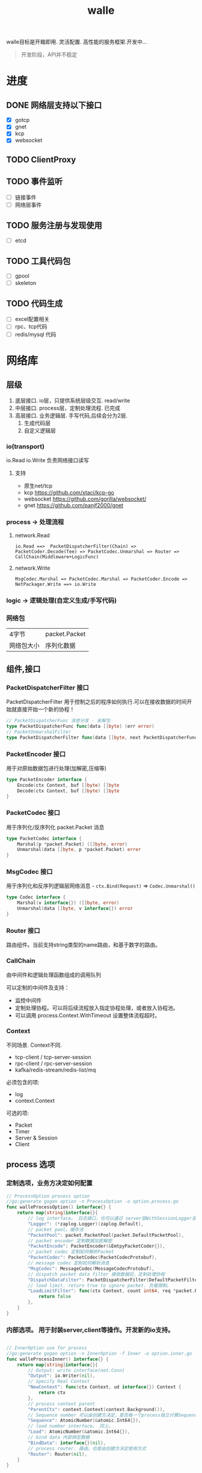#+startup: content
#+title: walle

walle目标是开箱即用. 灵活配置. 高性能的服务框架.开发中...
#+begin_quote
开发阶段，API并不稳定
#+end_quote
* 进度
** DONE 网络层支持以下接口
CLOSED: [2021-11-16 二 21:59]
 - [X] gotcp
 - [X] gnet
 - [X] kcp
 - [X] websocket
** TODO ClientProxy
** TODO 事件监听
 - [ ] 链接事件
 - [ ] 网络层事件
** TODO 服务注册与发现使用
 - [ ] etcd
** TODO 工具代码包
 - [ ] gpool
 - [ ] skeleton
** TODO 代码生成
 - [ ] excel配置相关
 - [ ] rpc、tcp代码
 - [ ] redis/mysql 代码
* 网络库
** 层级
 1. 底层接口. io层，只提供系统层级交互. read/write
 2. 中层接口. process层，定制处理流程. 已完成
 3. 高层接口. 业务逻辑层.
    手写代码,后续会分为2层. 
    1. 生成代码层
    2. 自定义逻辑层
*** io(transport)
io.Read io.Write 负责网络接口读写
**** 支持
 - 原生net/tcp
 - kcp https://github.com/xtaci/kcp-go
 - websocket https://github.com/gorilla/websocket/
 - gnet https://github.com/panjf2000/gnet
*** process -> 处理流程
**** network.Read
#+begin_example
io.Read ==>  PacketDispatcherFilter(Chain) => PacketCoder.Decode(Tee) => PacketCodec.Unmarshal => Router => CallChain(Middleware+LogicFunc)
#+end_example

**** network.Write
#+begin_example
MsgCodec.Marshal => PacketCodec.Marshal => PacketCoder.Encode => NetPackager.Write ==> io.Write
#+end_example

*** logic -> 逻辑处理(自定义生成/手写代码)
*** 网络包
| 4字节      | packet.Packet |
| 网络包大小 | 序列化数据    |

** 组件,接口
*** PacketDispatcherFilter 接口
PacketDispatcherFilter 用于控制之后的程序如何执行.可以在接收数据的时间开始就直接开始一个新的协程！
#+begin_src go
// PacketDispatcherFunc 消息分发 - 未解包
type PacketDispatcherFunc func(data []byte) (err error)
// PacketUnmarshalFilter
type PacketDispatcherFilter func(data []byte, next PacketDispatcherFunc) (err error)
#+end_src
*** PacketEncoder 接口
用于对原始数据包进行处理(加解密,压缩等)
#+begin_src go
type PacketEncoder interface {
	Encode(ctx Context, buf []byte) []byte
	Decode(ctx Context, buf []byte) []byte
}
#+end_src
*** PacketCodec 接口
用于序列化/反序列化 packet.Packet 消息
#+begin_src go
type PacketCodec interface {
	Marshal(p *packet.Packet) ([]byte, error)
	Unmarshal(data []byte, p *packet.Packet) error
}
#+end_src
*** MsgCodec 接口
用于序列化和反序列逻辑层网络消息 - ~ctx.Bind(Request)~ => ~Codec.Unmarshal()~
#+begin_src go
type Codec interface {
	Marshal(v interface{}) ([]byte, error)
	Unmarshal(data []byte, v interface{}) error
}
#+end_src
*** Router 接口
路由组件。当前支持string类型的name路由，和基于数字的路由。
*** CallChain
由中间件和逻辑处理函数组成的调用队列

可以定制的中间件及支持：
 - 监控中间件
 - 定制处理协程。可以将后续流程放入指定协程处理，或者放入协程池。
 - 可以调用 process.Context.WithTimeout 设置整体流程超时。

*** Context
不同场景. Context不同.
 - tcp-client / tcp-server-session
 - rpc-client / rpc-server-session 
 - kafka/redis-stream/redis-list/mq
必须包含的项:
  - log
  - context.Context
可选的项: 
    - Packet
    - Timer
    - Server & Session
    - Client
      
** process 选项
*** 定制选项，业务方决定如何配置
#+begin_src go
// ProcessOption process option
//go:generate gogen option -n ProcessOption -o option.process.go
func walleProcessOption() interface{} {
	return map[string]interface{}{
		// log interface。 日志接口，也可以通过 server层WithSessionLogger去定制
		"Logger": (*zaplog.Logger)(zaplog.Default),
		// packet pool。缓存池
		"PacketPool": packet.PacketPool(packet.DefaultPacketPool),
		// packet encoder 定制数据加密解密
		"PacketEncode": PacketEncoder(&EmtpyPacketCoder{}),
		// packet codec 定制如何解析Packet
		"PacketCodec": PacketCodec(PacketCodecProtobuf),
		// message codec 定制如何解析消息
		"MsgCodec": MessageCodec(MessageCodecProtobuf),
		// dispatch packet data filter 接收数据后，定制处理协程
		"DispatchDataFilter": PacketDispatcherFilter(DefaultPacketFilter),
		// load limit. return true to ignore packet. 负载限制。
		"LoadLimitFilter": func(ctx Context, count int64, req *packet.Packet) bool {
			return false
		},
	}
}

#+end_src
*** 内部选项。 用于封装server,client等操作。开发新的io支持。
#+begin_src go

// InnerOption use for process
//go:generate gogen option -n InnerOption -f Inner -o option.inner.go
func walleProcessInner() interface{} {
	return map[string]interface{}{
		// Output: write interface(net.Conn)
		"Output": io.Writer(nil),
		// Specify Real Context
		"NewContext": func(ctx Context, ud interface{}) Context {
			return ctx
		},
		// process context parent
		"ParentCtx": context.Context(context.Background()),
		// Sequence number 可以由创建方决定，是否每一个process独立计算Sequence
		"Sequence": AtomicNumber(&atomic.Int64{}),
		// load number interface。 同上。
		"Load": AtomicNumber(&atomic.Int64{}),
		// bind data 内部绑定数据
		"BindData": interface{}(nil),
		// process router. 路由。也是由创建方决定使用方式
		"Router": Router(nil),
	}
}
#+end_src
** 通用io层选项
 - AcceptLoadLimit 链接数量限制
 - Router 全局Router
 - Logger 全局日志
 - NewSession 用于定制、替换、或者封装 Session链接接口
 - SessionRouter，SessionLogger 定制每个链接的路由及日志接口。默认使用全局配置。
** websocket 选项 - io层
[[./example/ws][websocket例子]]
#+begin_src go
// ServerOption
//go:generate gogen option -n ServerOption -o option.server.go
func walleServer() interface{} {
	return map[string]interface{}{
		// Addr Server Addr. websocket监听地址
		"Addr": string(":8080"),
		// WsPath websocket server path。 路由
		"WsPath": string("/ws"),
		// Upgrade websocket upgrade
		"Upgrade": (*websocket.Upgrader)(DefaultUpgrade),
		// UpgradeFail upgrade fail notify.
		"UpgradeFail": func(w http.ResponseWriter, r *http.Request, reason error) {},
		// accepted load limit.链接数量限制
		"AcceptLoadLimit": func(sess Session, cnt int64) bool { return false },
		// Process Options 传递给process的选项。
		"ProcessOptions": []process.ProcessOption{},
		// process router。路由
		"Router": Router(nil),
		// SessionRouter custom session router。定制路由
		"SessionRouter": func(sess Session, global Router) (r Router) { return global },
		// log interface 日志接口
		"Logger": (*zaplog.Logger)(zaplog.Default),
		// SessionLogger custom session logger。定制日志接口
		"SessionLogger": func(sess Session, global *zaplog.Logger) (r *zaplog.Logger) { return global },
		// NewSession custom session。新链接通知
		"NewSession": func(in Session, r *http.Request) (Session, error) { return in, nil },
		// StopImmediately when session finish,business finish immediately.
		// 链接断开后，是否停止处理流程。 应该根据业务分析决定。
		"StopImmediately": false,
		// ReadTimeout read timetout
		"ReadTimeout": time.Duration(0),
		// WriteTimeout write timeout
		"WriteTimeout": time.Duration(0),
		// MaxMessageLimit limit message size
		"MaxMessageLimit": int(0),
		// Write network data method.
		"WriteMethods": WriteMethod(WriteAsync),
		// SendQueueSize async send queue size
		"SendQueueSize": int(1024),
		// Heartbeat use websocket ping/pong.
		"Heartbeat": time.Duration(0),
		// HttpServeMux custom set mux
		"HttpServeMux": (*http.ServeMux)(http.DefaultServeMux),
	}
}
#+end_src

** gnet选项 - io层
[[./example/gnet][gnet例子]]
gnet 当前客户端支持正在开发（dev分支，还有问题，暂时可以使用gotcp）

gnet层封装 支持大部分原始gnet包的配置（日志除外，之后会在walle日志修改时进行统一）

*** server 选项
#+begin_src go
// ServerOption
//go:generate gogen option -n ServerOption -o option.server.go
func walleServer() interface{} {
	return map[string]interface{}{
		// Addr Server Addr
		"Addr": string("tcp://0.0.0.0:8080"),
		// NetOption modify raw options
		"NetConnOption": func(net.Conn) {},
		// accepted load limit
		"AcceptLoadLimit": func(sess Session, cnt int64) bool { return false },
		// Process Options
		"ProcessOptions": []process.ProcessOption{},
		// process router
		"Router": Router(nil),
		// SessionRouter custom session router
		"SessionRouter": func(sess Session, global Router) (r Router) { return global },
		// log interface
		"Logger": (*zaplog.Logger)(zaplog.Default),
		// SessionLogger custom session logger
		"SessionLogger": func(sess Session, global *zaplog.Logger) (r *zaplog.Logger) { return global },
		// NewSession custom session
		"NewSession": func(in Session) (Session, error) { return in, nil },
		// StopImmediately when session finish,business finish immediately.
		"StopImmediately": false,
		// Heartbeat use websocket ping/pong.
		"Heartbeat": time.Duration(0),
		// WithMulticore sets up multi-cores in gnet server.
		"Multicore": false,
		// WithLockOSThread sets up LockOSThread mode for I/O event-loops.
		"LockOSThread": false,
		// WithLoadBalancing sets up the load-balancing algorithm in gnet server.
		"LoadBalancing": gnet.LoadBalancing(gnet.SourceAddrHash),
		// WithNumEventLoop sets up NumEventLoop in gnet server.
		"NumEventLoop": int(0),
		// WithReusePort sets up SO_REUSEPORT socket option.
		"ReusePort": false,
		// WithTCPKeepAlive sets up the SO_KEEPALIVE socket option with duration.
		"TCPKeepAlive": time.Duration(0),
		// WithTCPNoDelay enable/disable the TCP_NODELAY socket option.
		"TCPNoDelay": gnet.TCPSocketOpt(gnet.TCPNoDelay),
		// WithReadBufferCap sets up ReadBufferCap for reading bytes.
		"ReadBufferCap": int(0),
		// WithSocketRecvBuffer sets the maximum socket receive buffer in bytes.
		"SocketRecvBuffer": int(0),
		// WithSocketSendBuffer sets the maximum socket send buffer in bytes.
		"SocketSendBuffer": int(0),
		// WithTicker indicates that a ticker is set.
		"Ticker": time.Duration(0),
		// WithCodec sets up a codec to handle TCP stream.
		"Codec": gnet.ICodec(gnet.ICodec(DefaultGNetCodec)),
	}
}
#+end_src

** gotcp选项 - io层
[[./example/gotcp][gotcp例子]]
*** server
#+begin_src go
// ServerOption
//go:generate gogen option -n ServerOption -o option.server.go
func walleServer() interface{} {
	return map[string]interface{}{
		// Addr Server Addr
		"Addr": string(":8080"),
		// Listen option. can replace kcp wrap
		"Listen": func(addr string) (ln net.Listener, err error) {
			return net.Listen("tcp", addr)
		},
		// NetOption modify raw options
		"NetConnOption": func(net.Conn) {},
		// accepted load limit
		"AcceptLoadLimit": func(sess Session, cnt int64) bool { return false },
		// Process Options
		"ProcessOptions": []process.ProcessOption{},
		// process router
		"Router": Router(nil),
		// SessionRouter custom session router
		"SessionRouter": func(sess Session, global Router) (r Router) { return global },
		// log interface
		"Logger": (*zaplog.Logger)(zaplog.Default),
		// SessionLogger custom session logger
		"SessionLogger": func(sess Session, global *zaplog.Logger) (r *zaplog.Logger) { return global },
		// NewSession custom session
		"NewSession": func(in Session) (Session, error) { return in, nil },
		// StopImmediately when session finish,business finish immediately.
		"StopImmediately": false,
		// ReadTimeout read timetou
		"ReadTimeout": time.Duration(0),
		// WriteTimeout write timeout
		"WriteTimeout": time.Duration(0),
		// Write network data method.
		"WriteMethods": WriteMethod(WriteAsync),
		// SendQueueSize async send queue size
		"SendQueueSize": int(1024),
		// Heartbeat use websocket ping/pong.
		"Heartbeat": time.Duration(0),
		// tcp packet head
		"PacketHeadBuf": func() []byte {
			return make([]byte, 4)
		},
		// read tcp packet head size
		"ReadSize": func(head []byte) (size int) {
			size = int(binary.LittleEndian.Uint32(head))
			return
		},
		// write tcp packet head size
		"WriteSize": func(head []byte, size int) (err error) {
			if size >= math.MaxUint32 {
				return packet.ErrPacketTooLarge
			}
			binary.LittleEndian.PutUint32(head, uint32(size))
			return
		},
		// ReadBufferSize 一定要大于最大消息的大小.每个链接一个缓冲区。
		"ReadBufferSize": int(65535),
		// ReuseReadBuffer 复用read缓存区。影响Process.DispatchFilter.
		// 如果此选项设置为true，在DispatchFilter内如果开启协程，需要手动复制内存。
		// 如果在DispatchFilter内不开启协程，设置为true可以减少内存分配。
		// 默认为false,是为了防止错误的配置导致bug。
		"ReuseReadBuffer": false,
		// MaxMessageSizeLimit limit message size
		"MaxMessageSizeLimit": int(0),
	}
}
#+end_src

*** client
#+begin_src go

// ClientOption
//go:generate gogen option -n ClientOption -f Client -o option.client.go
func walleClient() interface{} {
	return map[string]interface{}{
		// Network tcp/tcp4/tcp6/unix
		"Network": "tcp",
		// Addr Server Addr
		"Addr": string("localhost:8080"),
		// Dialer config net dialer
		"Dialer": func(network, addr string) (conn net.Conn, err error) {
			return net.Dial(network, addr)
		},
		// Process Options
		"ProcessOptions": []process.ProcessOption{},
		// process router
		"Router": Router(nil),
		// log interface
		"Logger": (*zaplog.Logger)(zaplog.Default),
		// AutoReconnect auto reconnect server. zero means not reconnect!
		"AutoReconnectTime": int(5),
		// AutoReconnectWait reconnect wait time
		"AutoReconnectWait": time.Duration(time.Millisecond * 500),
		// StopImmediately when session finish,business finish immediately.
		"StopImmediately": false,
		// ReadTimeout read timeout
		"ReadTimeout": time.Duration(0),
		// WriteTimeout write timeout
		"WriteTimeout": time.Duration(0),
		// Write network data method.
		"WriteMethods": WriteMethod(WriteAsync),
		// SendQueueSize async send queue size
		"SendQueueSize": int(1024),
		// Heartbeat use websocket ping/pong.
		"Heartbeat": time.Duration(0),
		// tcp packet head
		"PacketHeadBuf": func() []byte {
			return make([]byte, 4)
		},
		// read tcp packet head size
		"ReadSize": func(head []byte) (size int) {
			size = int(binary.LittleEndian.Uint32(head))
			return
		},
		// write tcp packet head size
		"WriteSize": func(head []byte, size int) (err error) {
			if size >= math.MaxUint32 {
				return packet.ErrPacketTooLarge
			}
			binary.LittleEndian.PutUint32(head, uint32(size))
			return
		},
		// ReadBufferSize 一定要大于最大消息的大小.每个链接一个缓冲区。
		"ReadBufferSize": int(65535),
		// ReuseReadBuffer 复用read缓存区。影响Process.DispatchFilter.
		// 如果此选项设置为true，在DispatchFilter内如果开启协程，需要手动复制内存。
		// 如果在DispatchFilter内不开启协程，设置为true可以减少内存分配。
		// 默认为false,是为了防止错误的配置导致bug。
		"ReuseReadBuffer": false,
		// MaxMessageSizeLimit limit message size
		"MaxMessageSizeLimit": int(0),
	}
}

#+end_src

*** 定制辅助
**** 定制网络包
通过 PacketHeadBuf，ReadSize，WriteSize 选项，可以定制网络包

 - PacketHeadBuf 返回指定网络包头大小的[]byte
 - ReasSize 从指定长度的网络包头中读取数据负载长度。默认小端。
 - WriteSize 写入指定长度。同ReadSize
**** 读写超时
ReadTimeout,WriteTimeout
**** 读取缓冲区大小
ReadBufferSize 设置读取缓冲区大小，必须大于最大消息长度（MaxMessageSizeLimit）
ReuseReadBuffer 复用read缓存区。影响Process.DispatchFilter.
 - 如果此选项设置为true，在DispatchFilter内如果开启协程，需要手动复制内存。
 - 如果在DispatchFilter内不开启协程，设置为true可以减少内存分配。
 - 默认为false,是为了防止错误的配置导致bug。

建议设置 ReuseReadBuffer，如果需要独立协程，可以在中间件（CallChain）中设置.
** kcp 支持 - io层
[[./example/kcp][kcp例子-仅在gotcp例子基础上添加了以下选项配置修改]]
因为kcp支持go net包接口，所以使用kcp,只需要修改gotcp包option选项即可。
#+begin_src go
// 客户端选项
WithClientOptionsDialer(kcp.GoTCPClientOptionDialer)
// 服务器选项
server.WithListen(kcp.GoTCPServerOptionListen)
#+end_src
